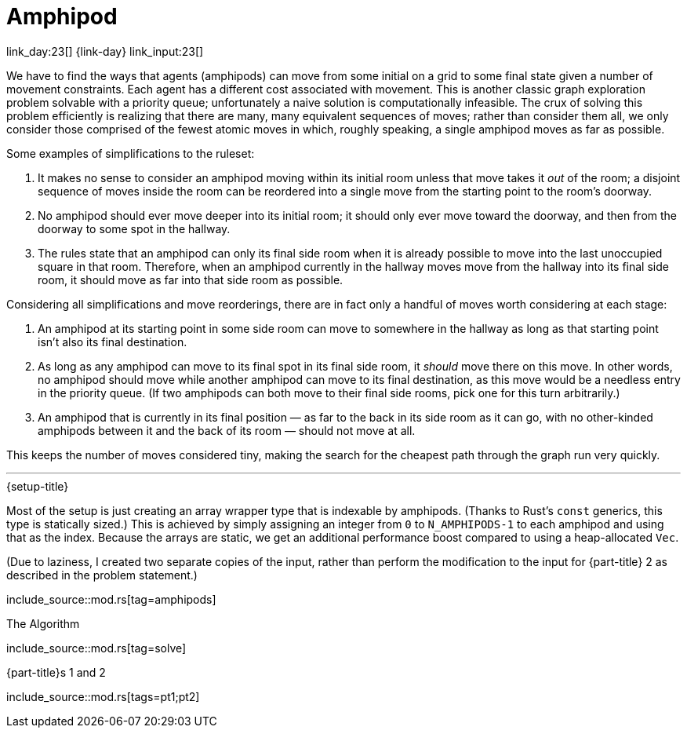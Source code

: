 = Amphipod

link_day:23[] {link-day} link_input:23[]

We have to find the ways that agents (amphipods) can move from some initial on a grid to some final state given a number of movement constraints.
Each agent has a different cost associated with movement.
This is another classic graph exploration problem solvable with a priority queue; unfortunately a naive solution is computationally infeasible.
The crux of solving this problem efficiently is realizing that there are many, many equivalent sequences of moves; rather than consider them all, we only consider those comprised of the fewest atomic moves in which, roughly speaking, a single amphipod moves as far as possible.

Some examples of simplifications to the ruleset:

. It makes no sense to consider an amphipod moving within its initial room unless that move takes it _out_ of the room; a disjoint sequence of moves inside the room can be reordered into a single move from the starting point to the room's doorway.
. No amphipod should ever move deeper into its initial room; it should only ever move toward the doorway, and then from the doorway to some spot in the hallway.
. The rules state that an amphipod can only its final side room when it is already possible to move into the last unoccupied square in that room. Therefore, when an amphipod currently in the hallway moves move from the hallway into its final side room, it should move as far into that side room as possible.

Considering all simplifications and move reorderings, there are in fact only a handful of moves worth considering at each stage:

. An amphipod at its starting point in some side room can move to somewhere in the hallway as long as that starting point isn't also its final destination.
. As long as any amphipod can move to its final spot in its final side room, it _should_ move there on this move.
In other words, no amphipod should move while another amphipod can move to its final destination, as this move would be a needless entry in the priority queue.
(If two amphipods can both move to their final side rooms, pick one for this turn arbitrarily.)
. An amphipod that is currently in its final position — as far to the back in its side room as it can go, with no other-kinded amphipods between it and the back of its room — should not move at all.

This keeps the number of moves considered tiny, making the search for the cheapest path through the graph run very quickly.

***

.{setup-title}
Most of the setup is just creating an array wrapper type that is indexable by amphipods.
(Thanks to Rust's `const` generics, this type is statically sized.)
This is achieved by simply assigning an integer from `0` to `N_AMPHIPODS-1` to each amphipod and using that as the index.
Because the arrays are static, we get an additional performance boost compared to using a heap-allocated `Vec`.

(Due to laziness, I created two separate copies of the input, rather than perform the modification to the input for {part-title} 2 as described in the problem statement.)

include_source::mod.rs[tag=amphipods]

.The Algorithm
--
include_source::mod.rs[tag=solve]
--

.{part-title}s 1 and 2
--
include_source::mod.rs[tags=pt1;pt2]
--
